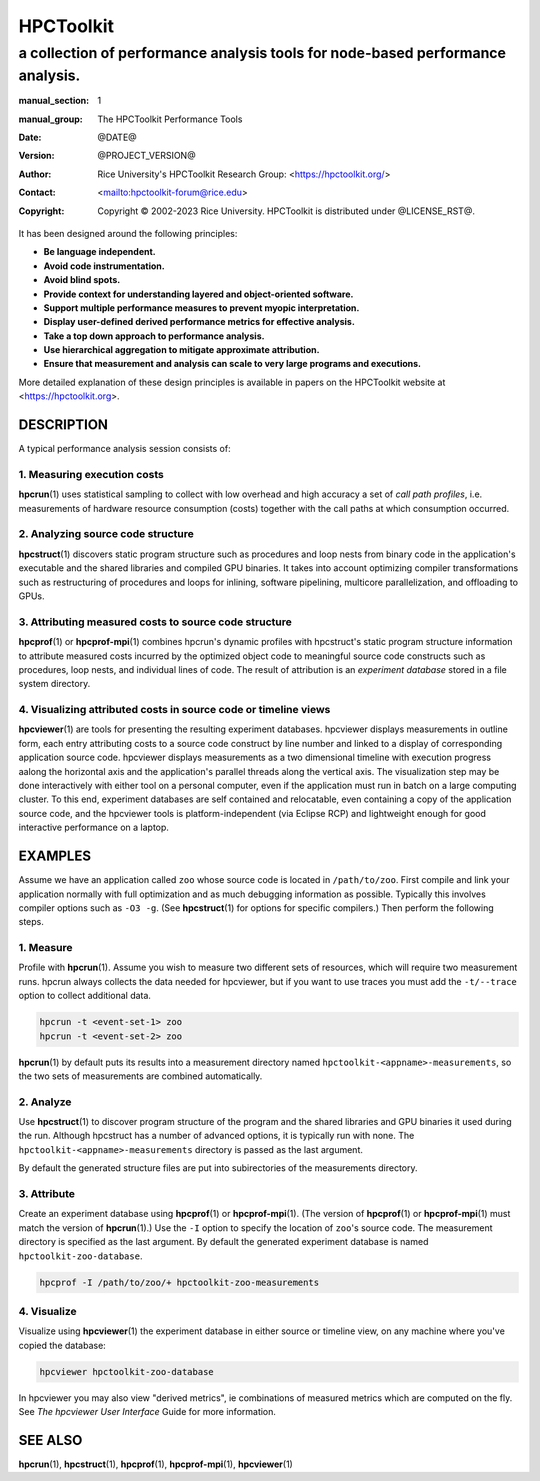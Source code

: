 ==========
HPCToolkit
==========
-------------------------------------------------------------------------------
a collection of performance analysis tools for node-based performance analysis.
-------------------------------------------------------------------------------

:manual_section: 1
:manual_group: The HPCToolkit Performance Tools
:date: @DATE@
:version: @PROJECT_VERSION@
:author:
  Rice University's HPCToolkit Research Group:
  <`<https://hpctoolkit.org/>`_>
:contact: <`<hpctoolkit-forum@rice.edu>`_>
:copyright:
  Copyright © 2002-2023 Rice University.
  HPCToolkit is distributed under @LICENSE_RST@.

It has been designed around the following principles:

- **Be language independent.**
- **Avoid code instrumentation.**
- **Avoid blind spots.**
- **Provide context for understanding layered and object-oriented software.**
- **Support multiple performance measures to prevent myopic interpretation.**
- **Display user-defined derived performance metrics for effective analysis.**
- **Take a top down approach to performance analysis.**
- **Use hierarchical aggregation to mitigate approximate attribution.**
- **Ensure that measurement and analysis can scale to very large programs and executions.**

More detailed explanation of these design principles is available in papers on the HPCToolkit website at <`<https://hpctoolkit.org>`_>.

DESCRIPTION
===========

A typical performance analysis session consists of:

1. Measuring execution costs
-----------------------------

|hpcrun(1)| uses statistical sampling to collect with low overhead and high accuracy a set of *call path profiles*, i.e. measurements of hardware resource consumption (costs) together with the call paths at which consumption occurred.

2. Analyzing source code structure
----------------------------------

|hpcstruct(1)| discovers static program structure such as procedures and loop nests from binary code in the application's executable and the shared libraries and compiled GPU binaries.
It takes into account optimizing compiler transformations such as restructuring of procedures and loops for inlining, software pipelining, multicore parallelization, and offloading to GPUs.

3. Attributing measured costs to source code structure
------------------------------------------------------

|hpcprof(1)| or |hpcprof-mpi(1)| combines hpcrun's dynamic profiles with hpcstruct's static program structure information to attribute measured costs incurred by the optimized object code to meaningful source code constructs such as procedures, loop nests, and individual lines of code.
The result of attribution is an *experiment database* stored in a file system directory.

4. Visualizing attributed costs in source code or timeline views
----------------------------------------------------------------

|hpcviewer(1)| are tools for presenting the resulting experiment databases.
hpcviewer displays measurements in outline form, each entry attributing costs to a source code construct by line number and linked to a display of corresponding application source code.
hpcviewer displays measurements as a two dimensional timeline with execution progress aalong the horizontal axis and the application's parallel threads along the vertical axis.
The visualization step may be done interactively with either tool on a personal computer, even if the application must run in batch on a large computing cluster.
To this end, experiment databases are self contained and relocatable, even containing a copy of the application source code, and the hpcviewer tools is platform-independent (via Eclipse RCP) and lightweight enough for good interactive performance on a laptop.

EXAMPLES
========

Assume we have an application called ``zoo`` whose source code is located in ``/path/to/zoo``.
First compile and link your application normally with full optimization and as much debugging information as possible.
Typically this involves compiler options such as ``-O3 -g``.
(See |hpcstruct(1)| for options for specific compilers.)
Then perform the following steps.

1. Measure
----------

Profile with |hpcrun(1)|.
Assume you wish to measure two different sets of resources, which will require two measurement runs.
hpcrun always collects the data needed for hpcviewer, but if you want to use traces you must add the ``-t/--trace`` option to collect additional data.

.. code:: bash

  hpcrun -t <event-set-1> zoo
  hpcrun -t <event-set-2> zoo

|hpcrun(1)| by default puts its results into a measurement directory named ``hpctoolkit-<appname>-measurements``, so the two sets of measurements are combined automatically.

2. Analyze
----------

Use |hpcstruct(1)| to discover program structure of the program and the shared libraries and GPU binaries it used during the run.
Although hpcstruct has a number of advanced options, it is typically run with none.
The ``hpctoolkit-<appname>-measurements`` directory is passed as the last argument.

By default the generated structure files are put into subirectories of the measurements directory.

3. Attribute
------------

Create an experiment database using |hpcprof(1)| or |hpcprof-mpi(1)|.
(The version of |hpcprof(1)| or |hpcprof-mpi(1)| must match the version of |hpcrun(1)|.)
Use the ``-I`` option to specify the location of ``zoo``\'s source code.
The measurement directory is specified as the last argument.
By default the generated experiment database is named ``hpctoolkit-zoo-database``.

.. code:: bash

  hpcprof -I /path/to/zoo/+ hpctoolkit-zoo-measurements

4. Visualize
------------

Visualize using |hpcviewer(1)| the experiment database in either source or timeline view, on any machine where you've copied the database:

.. code:: bash

  hpcviewer hpctoolkit-zoo-database

In hpcviewer you may also view "derived metrics", ie combinations of measured metrics which are computed on the fly.
See :title-reference:`The hpcviewer User Interface` Guide for more information.

SEE ALSO
========

|hpcrun(1)|, |hpcstruct(1)|, |hpcprof(1)|, |hpcprof-mpi(1)|, |hpcviewer(1)|

.. |hpcrun(1)| replace:: **hpcrun**\(1)
.. |hpcstruct(1)| replace:: **hpcstruct**\(1)
.. |hpcprof(1)| replace:: **hpcprof**\(1)
.. |hpcprof-mpi(1)| replace:: **hpcprof-mpi**\(1)
.. |hpcviewer(1)| replace:: **hpcviewer**\(1)
